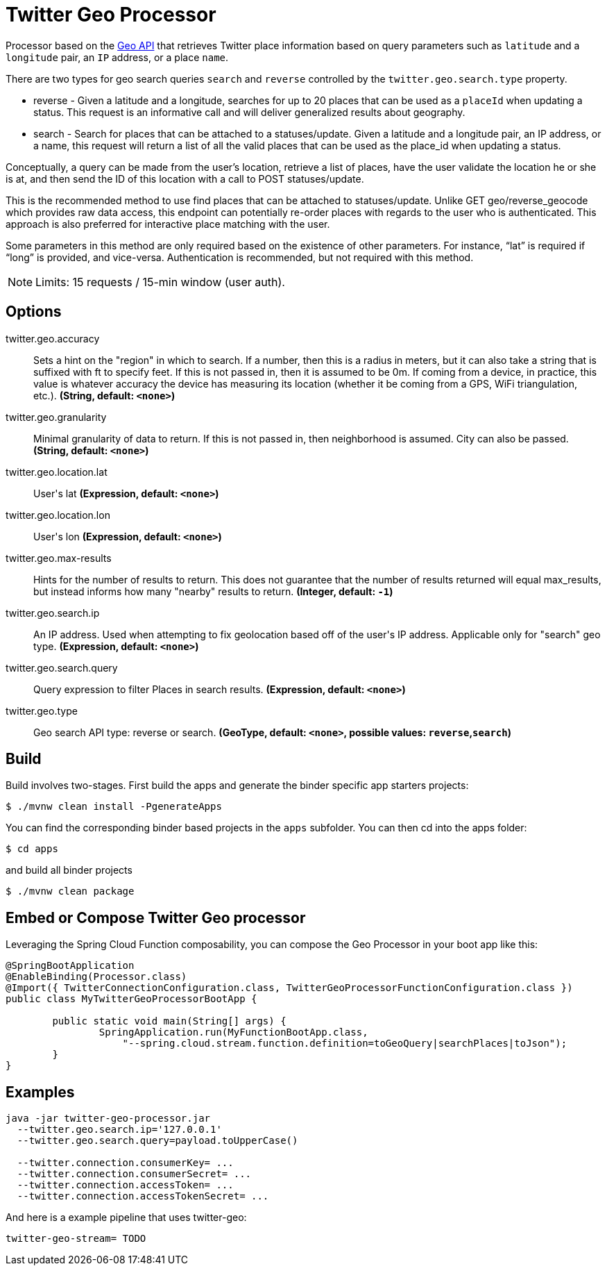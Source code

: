 //tag::ref-doc[]
= Twitter Geo Processor

Processor based on the https://developer.twitter.com/en/docs/geo/places-near-location/overview[Geo API] that retrieves Twitter place information based on query parameters such as `latitude` and a `longitude` pair, an `IP` address, or a place `name`.

There are two types for geo search queries `search` and `reverse` controlled by the `twitter.geo.search.type` property.

* reverse - Given a latitude and a longitude, searches for up to 20 places that can be used as a `placeId` when updating a status.
This request is an informative call and will deliver generalized results about geography.

* search - Search for places that can be attached to a statuses/update. Given a latitude and a longitude pair, an IP address, or a name, this request will return a list of all the valid places that can be used as the place_id when updating a status.

Conceptually, a query can be made from the user’s location, retrieve a list of places, have the user validate the location he or she is at, and then send the ID of this location with a call to POST statuses/update.

This is the recommended method to use find places that can be attached to statuses/update. Unlike GET geo/reverse_geocode which provides raw data access, this endpoint can potentially re-order places with regards to the user who is authenticated. This approach is also preferred for interactive place matching with the user.

Some parameters in this method are only required based on the existence of other parameters. For instance, “lat” is required if “long” is provided, and vice-versa. Authentication is recommended, but not required with this method.

NOTE: Limits: 15 requests / 15-min window (user auth).

== Options

//tag::configuration-properties[]
$$twitter.geo.accuracy$$:: $$Sets a hint on the "region" in which to search. If a number, then this is a radius in meters, but it can also take a string that is suffixed with ft to specify feet. If this is not passed in, then it is assumed to be 0m. If coming from a device, in practice, this value is whatever accuracy the device has measuring its location (whether it be coming from a GPS, WiFi triangulation, etc.).$$ *($$String$$, default: `$$<none>$$`)*
$$twitter.geo.granularity$$:: $$Minimal granularity of data to return. If this is not passed in, then neighborhood is assumed. City can also be passed.$$ *($$String$$, default: `$$<none>$$`)*
$$twitter.geo.location.lat$$:: $$User's lat$$ *($$Expression$$, default: `$$<none>$$`)*
$$twitter.geo.location.lon$$:: $$User's lon$$ *($$Expression$$, default: `$$<none>$$`)*
$$twitter.geo.max-results$$:: $$Hints for the number of results to return. This does not guarantee that the number of results returned will equal max_results, but instead informs how many "nearby" results to return.$$ *($$Integer$$, default: `$$-1$$`)*
$$twitter.geo.search.ip$$:: $$An IP address. Used when attempting to fix geolocation based off of the user's IP address. Applicable only for "search" geo type.$$ *($$Expression$$, default: `$$<none>$$`)*
$$twitter.geo.search.query$$:: $$Query expression to filter Places in search results.$$ *($$Expression$$, default: `$$<none>$$`)*
$$twitter.geo.type$$:: $$Geo search API type: reverse or search.$$ *($$GeoType$$, default: `$$<none>$$`, possible values: `reverse`,`search`)*
//end::configuration-properties[]

//end::ref-doc[]

== Build

Build involves two-stages. First build the apps and generate the binder specific app starters projects:
```
$ ./mvnw clean install -PgenerateApps
```

You can find the corresponding binder based projects in the `apps` subfolder. You can then cd into the apps folder:

```
$ cd apps
```
and build all binder projects
```
$ ./mvnw clean package
```

== Embed or Compose Twitter Geo processor

Leveraging the Spring Cloud Function composability, you can compose the Geo Processor in your boot app like this:

[source,Java]
----
@SpringBootApplication
@EnableBinding(Processor.class)
@Import({ TwitterConnectionConfiguration.class, TwitterGeoProcessorFunctionConfiguration.class })
public class MyTwitterGeoProcessorBootApp {

	public static void main(String[] args) {
		SpringApplication.run(MyFunctionBootApp.class,
		    "--spring.cloud.stream.function.definition=toGeoQuery|searchPlaces|toJson");
	}
}
----

== Examples

[source,bash]
----
java -jar twitter-geo-processor.jar
  --twitter.geo.search.ip='127.0.0.1'
  --twitter.geo.search.query=payload.toUpperCase()

  --twitter.connection.consumerKey= ...
  --twitter.connection.consumerSecret= ...
  --twitter.connection.accessToken= ...
  --twitter.connection.accessTokenSecret= ...

----

And here is a example pipeline that uses twitter-geo:

```
twitter-geo-stream= TODO
```

